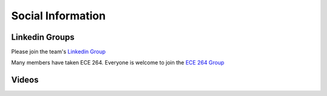 Social Information
------------------

Linkedin Groups
~~~~~~~~~~~~~~~~~~~~
Please join the team's
`Linkedin Group <https://www.linkedin.com/groups/13599559/>`__

Many members have taken ECE 264.
Everyone is welcome to join the `ECE 264 Group <https://www.linkedin.com/groups/8672695/>`__

Videos
~~~~~~
.. raw:: html

    <iframe width = "100%" height = "400" src="https://www.youtube.com/embed/P2vtsGbZdWk" frameborder="0" allowfullscreen></iframe>

.. raw:: html

    <iframe width="100%" height = "400" src="https://www.youtube.com/embed/7Ao2zCYV9I8" frameborder="0" allowfullscreen></iframe>


.. raw:: html

    <iframe width="100%" height = "400" src="https://www.youtube.com/embed/1LGjSqQ953A" frameborder="0" allowfullscreen></iframe>

.. raw:: html

    <iframe width="100%" height = "400" src="https://www.youtube.com/embed/oPeKHUHpU2c" frameborder="0" allowfullscreen></iframe>


